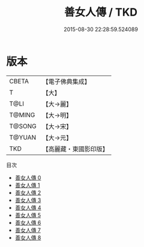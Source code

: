 #+TITLE: 善女人傳 / TKD

#+DATE: 2015-08-30 22:28:59.524089
* 版本
 |     CBETA|【電子佛典集成】|
 |         T|【大】     |
 |      T@LI|【大→麗】   |
 |    T@MING|【大→明】   |
 |    T@SONG|【大→宋】   |
 |    T@YUAN|【大→元】   |
 |       TKD|【高麗藏・東國影印版】|
目次
 - [[file:KR6r0143_000.txt][善女人傳 0]]
 - [[file:KR6r0143_001.txt][善女人傳 1]]
 - [[file:KR6r0143_002.txt][善女人傳 2]]
 - [[file:KR6r0143_003.txt][善女人傳 3]]
 - [[file:KR6r0143_004.txt][善女人傳 4]]
 - [[file:KR6r0143_005.txt][善女人傳 5]]
 - [[file:KR6r0143_006.txt][善女人傳 6]]
 - [[file:KR6r0143_007.txt][善女人傳 7]]
 - [[file:KR6r0143_008.txt][善女人傳 8]]
